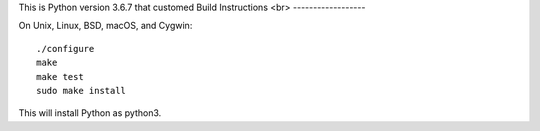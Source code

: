 This is Python version 3.6.7 that customed
Build Instructions
<br>
------------------

On Unix, Linux, BSD, macOS, and Cygwin::

    ./configure
    make
    make test
    sudo make install

This will install Python as python3.
